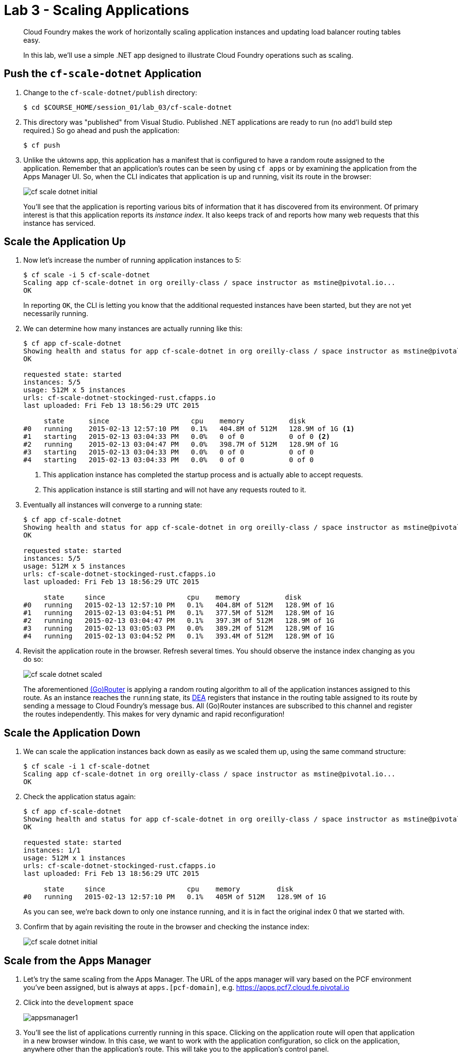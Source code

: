 = Lab 3 - Scaling Applications

[abstract]
--
Cloud Foundry makes the work of horizontally scaling application instances and updating load balancer routing tables easy.

In this lab, we'll use a simple .NET app designed to illustrate Cloud Foundry operations such as scaling.
--

== Push the `cf-scale-dotnet` Application

. Change to the `cf-scale-dotnet/publish`  directory:
+
----
$ cd $COURSE_HOME/session_01/lab_03/cf-scale-dotnet
----

. This directory was "published" from Visual Studio. Published .NET applications are ready to run (no add'l build step required.)  So go ahead and push the application:
+
----
$ cf push
----

. Unlike the uktowns app,  this application has a manifest that is configured to have a random route assigned to the application.  Remember
that an application's routes can be seen by using `cf apps` or by examining the application from the Apps Manager UI.
So, when the CLI indicates that application is up and running, visit its route in the browser:
+
image::../../Common/images/cf-scale-dotnet-initial.png[]
+
You'll see that the application is reporting various bits of information that it has discovered from its environment.
Of primary interest is that this application reports its _instance index_.
It also keeps track of and reports how many web requests that this instance has serviced.

== Scale the Application Up

. Now let's increase the number of running application instances to 5:
+
----
$ cf scale -i 5 cf-scale-dotnet
Scaling app cf-scale-dotnet in org oreilly-class / space instructor as mstine@pivotal.io...
OK
----
+
In reporting `OK`, the CLI is letting you know that the additional requested instances have been started, but they are not yet necessarily running.

. We can determine how many instances are actually running like this:
+
====
----
$ cf app cf-scale-dotnet
Showing health and status for app cf-scale-dotnet in org oreilly-class / space instructor as mstine@pivotal.io...
OK

requested state: started
instances: 5/5
usage: 512M x 5 instances
urls: cf-scale-dotnet-stockinged-rust.cfapps.io
last uploaded: Fri Feb 13 18:56:29 UTC 2015

     state      since                    cpu    memory           disk
#0   running    2015-02-13 12:57:10 PM   0.1%   404.8M of 512M   128.9M of 1G <1>
#1   starting   2015-02-13 03:04:33 PM   0.0%   0 of 0           0 of 0 <2>
#2   running    2015-02-13 03:04:47 PM   0.0%   398.7M of 512M   128.9M of 1G
#3   starting   2015-02-13 03:04:33 PM   0.0%   0 of 0           0 of 0
#4   starting   2015-02-13 03:04:33 PM   0.0%   0 of 0           0 of 0
----
<1> This application instance has completed the startup process and is actually able to accept requests.
<2> This application instance is still starting and will not have any requests routed to it.
====

. Eventually all instances will converge to a running state:
+
----
$ cf app cf-scale-dotnet
Showing health and status for app cf-scale-dotnet in org oreilly-class / space instructor as mstine@pivotal.io...
OK

requested state: started
instances: 5/5
usage: 512M x 5 instances
urls: cf-scale-dotnet-stockinged-rust.cfapps.io
last uploaded: Fri Feb 13 18:56:29 UTC 2015

     state     since                    cpu    memory           disk
#0   running   2015-02-13 12:57:10 PM   0.1%   404.8M of 512M   128.9M of 1G
#1   running   2015-02-13 03:04:51 PM   0.1%   377.5M of 512M   128.9M of 1G
#2   running   2015-02-13 03:04:47 PM   0.1%   397.3M of 512M   128.9M of 1G
#3   running   2015-02-13 03:05:03 PM   0.0%   389.2M of 512M   128.9M of 1G
#4   running   2015-02-13 03:04:52 PM   0.1%   393.4M of 512M   128.9M of 1G
----

. Revisit the application route in the browser.
Refresh several times.
You should observe the instance index changing as you do so:
+
image::../../Common/images/cf-scale-dotnet-scaled.png[]
+
The aforementioned http://docs.cloudfoundry.org/concepts/architecture/router.html[(Go)Router] is applying a random routing algorithm to all of the application instances assigned to this route.
As an instance reaches the `running` state, its http://docs.cloudfoundry.org/concepts/architecture/execution-agent.html[DEA] registers that instance in the routing table assigned to its route by sending a message to Cloud Foundry's message bus.
All (Go)Router instances are subscribed to this channel and register the routes independently.
This makes for very dynamic and rapid reconfiguration!

== Scale the Application Down

. We can scale the application instances back down as easily as we scaled them up, using the same command structure:
+
----
$ cf scale -i 1 cf-scale-dotnet
Scaling app cf-scale-dotnet in org oreilly-class / space instructor as mstine@pivotal.io...
OK
----

. Check the application status again:
+
----
$ cf app cf-scale-dotnet
Showing health and status for app cf-scale-dotnet in org oreilly-class / space instructor as mstine@pivotal.io...
OK

requested state: started
instances: 1/1
usage: 512M x 1 instances
urls: cf-scale-dotnet-stockinged-rust.cfapps.io
last uploaded: Fri Feb 13 18:56:29 UTC 2015

     state     since                    cpu    memory         disk
#0   running   2015-02-13 12:57:10 PM   0.1%   405M of 512M   128.9M of 1G
----
+
As you can see, we're back down to only one instance running, and it is in fact the original index 0 that we started with.

. Confirm that by again revisiting the route in the browser and checking the instance index:
+
image::../../Common/images/cf-scale-dotnet-initial.png[]

== Scale from the Apps Manager

.  Let's try the same scaling from the Apps Manager.  The URL of the apps manager will vary based on the PCF environment you've been assigned, but is always at `apps.[pcf-domain]`, e.g. https://apps.pcf7.cloud.fe.pivotal.io

. Click into the `development` space
+
image::../../Common/images/appsmanager1.png[]

. You'll see the list of applications currently running in this space.  Clicking on the application route will open that application in a new browser window.  In this case, we want to work with the application configuration, so click on the application, anywhere other than the application's route. This will take you to the application's control panel.
+
image::../../Common/images/appsmanager2.png[]

. Try scaling your application up to 2 instances using the UI.  You'll see that the list of instances is displayed as you do this.
+
image::../../Common/images/appsmanager3.png[]

== Set up Autoscaling

.  There are many additional features available to users of Pivotal's Cloud Foundry -These include things like Spring Cloud Services, Single Sign on for Applications, LDAP integration, Session State Caching with Gemfire, the Ops Manager, Ops Metrics, the Apps Manager - and many more.  One of these additional features includes the Application Autoscaling capability.  Let's set this up.

. Go back to the Apps Manager using the appropriate URL for your installation of Pivotal Cloud Foundry, e.g. https://apps.pcf7.cloud.fe.pivotal.io

. Click on the _Marketplace_ link, found on the left hand side navigational panel.

.  This will take you to the Services Marketplace, where a developer can self-provision various data and application services on demand.  Your environment will have a few of these services available, but you can add these, remove them, or create your own Service Brokers for internal services that you want to make available in this On Demand way.  Choose the _App Autoscaler_ from the list of options.
+
image::../../Common/images/autoscale1.png[]

. Choose the Gold Plan.  This plan examines the state of load on bound applications more frequently.
+
image::../../Common/images/autoscale2.png[]

. Name the autoscaling service, place it in your `development` space (which is where the `cf-scale-dotnet` application is deployed), bind the autoscaling service to `cf-scale-dotnet`, and then click Add.
+
image::../../Common/images/autoscale3.png[]

. Now you need to configure how autoscaling will behave.  After creating the autoscaling service, return to the `cf-scale-dotnet` application dashboard.  Go to the `Services` tab and click the _Manage_ link next to your Autoscaling service.  
+
image::../../Common/images/autoscale4.png[]

. You will be asked to _Turn On_ Autoscaling for the `cf-scale-dotnet` application.  After doing so, configure it with the threshold values shown below - we are setting them very low so that we can observe the autoscaling. (Configure these settings by clicking the wrench icon)
+
image::../../Common/images/autoscale5.png[]

. Close the Autoscaler management browser window after making your changes and return to the `cf-scale-dotnet` application dashboard within the Apps Manager.  Click on the `Events` tab.  
+
image::../../Common/images/autoscale6.png[]

. There is a button in the cf-scale-dotnet application that will cause it to start chewing on CPU.  What you are going to do is click the button and then switch back to the Apps Manager to view the Events tab, and see the autoscaler adding instances (and eventually retiring them when the load goes back to normal.  Access the add_load button now by opening `cf-scale-dotnet` in another browser window.  Don't wait for it to finish, just switch back to the Apps Manager and observe the behavior of `cf-scale-dotnet`
